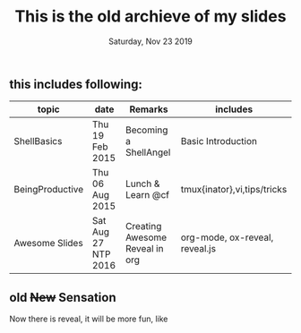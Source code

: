 #+TITLE: This is the old archieve of my slides
#+DATE: Saturday, Nov 23 2019

** this includes following:
  |-----------------+---------------------+--------------------------------+--------------------------------|
  | topic           | date                | Remarks                        | includes                       |
  |-----------------+---------------------+--------------------------------+--------------------------------|
  | ShellBasics     | Thu 19 Feb 2015     | Becoming a ShellAngel          | Basic Introduction             |
  | BeingProductive | Thu 06 Aug 2015     | Lunch & Learn @cf              | tmux{inator},vi,tips/tricks    |
  | Awesome Slides  | Sat Aug 27 NTP 2016 | Creating Awesome Reveal in org | org-mode, ox-reveal, reveal.js |
  |-----------------+---------------------+--------------------------------+--------------------------------|

** old +New+ Sensation
   Now there is reveal, it will be more fun, like 



